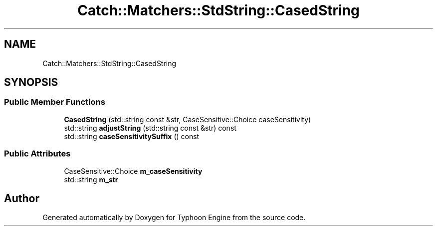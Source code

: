 .TH "Catch::Matchers::StdString::CasedString" 3 "Sat Jul 20 2019" "Version 0.1" "Typhoon Engine" \" -*- nroff -*-
.ad l
.nh
.SH NAME
Catch::Matchers::StdString::CasedString
.SH SYNOPSIS
.br
.PP
.SS "Public Member Functions"

.in +1c
.ti -1c
.RI "\fBCasedString\fP (std::string const &str, CaseSensitive::Choice caseSensitivity)"
.br
.ti -1c
.RI "std::string \fBadjustString\fP (std::string const &str) const"
.br
.ti -1c
.RI "std::string \fBcaseSensitivitySuffix\fP () const"
.br
.in -1c
.SS "Public Attributes"

.in +1c
.ti -1c
.RI "CaseSensitive::Choice \fBm_caseSensitivity\fP"
.br
.ti -1c
.RI "std::string \fBm_str\fP"
.br
.in -1c

.SH "Author"
.PP 
Generated automatically by Doxygen for Typhoon Engine from the source code\&.
